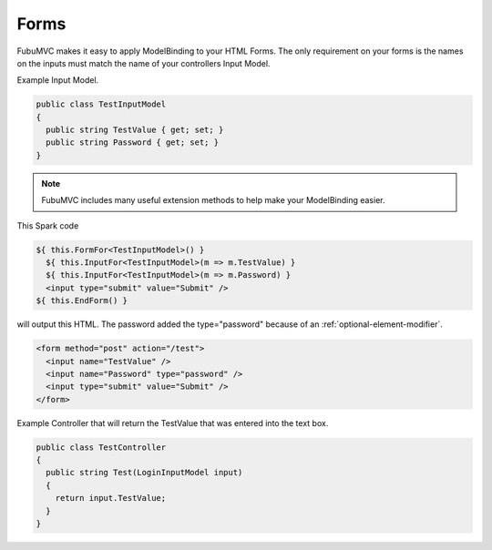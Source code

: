 .. _forms:

=====
Forms
=====

FubuMVC makes it easy to apply ModelBinding to your HTML Forms. The only
requirement on your forms is the names on the inputs must match the name of your
controllers Input Model.

Example Input Model.

.. code-block:: c#

  public class TestInputModel
  {
    public string TestValue { get; set; }
    public string Password { get; set; }
  }

.. note::

    FubuMVC includes many useful extension methods to help make your
    ModelBinding easier.

This Spark code

.. code-block:: html

  ${ this.FormFor<TestInputModel>() }
    ${ this.InputFor<TestInputModel>(m => m.TestValue) }
    ${ this.InputFor<TestInputModel>(m => m.Password) }
    <input type="submit" value="Submit" /> 
  ${ this.EndForm() }
  
will output this HTML. The password added the type="password" because of an
:ref:`optional-element-modifier`.

.. code-block:: html

  <form method="post" action="/test">
    <input name="TestValue" />
    <input name="Password" type="password" />
    <input type="submit" value="Submit" /> 
  </form>

Example Controller that will return the TestValue that was entered into the text
box.

.. code-block:: c#

  public class TestController
  {
    public string Test(LoginInputModel input)
    {
      return input.TestValue;
    }
  }
